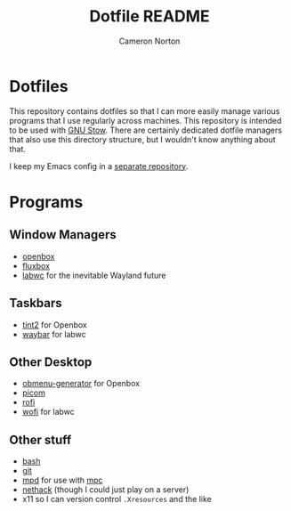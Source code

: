 #+title: Dotfile README
#+author: Cameron Norton
#+options: date
#+options: toc:nil

* Dotfiles

This repository contains dotfiles so that I can more easily manage various
programs that I use regularly across machines. This repository is intended to be
used with [[https://www.gnu.org/software/stow/][GNU Stow]]. There are certainly dedicated dotfile managers that also use
this directory structure, but I wouldn't know anything about that.

I keep my Emacs config in a [[https://github.com/4ffy/emacs-config][separate repository]].

* Programs

** Window Managers
 - [[https://openbox.org/][openbox]]
 - [[http://fluxbox.org/][fluxbox]]
 - [[https://labwc.github.io/][labwc]] for the inevitable Wayland future

** Taskbars
 - [[https://gitlab.com/o9000/tint2][tint2]] for Openbox
 - [[https://github.com/Alexays/Waybar][waybar]] for labwc

** Other Desktop
 - [[https://github.com/trizen/obmenu-generator][obmenu-generator]] for Openbox
 - [[https://github.com/yshui/picom][picom]]
 - [[https://github.com/davatorium/rofi][rofi]]
 - [[https://hg.sr.ht/~scoopta/wofi][wofi]] for labwc

** Other stuff
 - [[https://www.gnu.org/software/bash/][bash]]
 - [[https://git-scm.com/][git]]
 - [[https://www.musicpd.org/][mpd]] for use with [[https://www.musicpd.org/clients/mpc/][mpc]]
 - [[https://nethack.org/][nethack]] (though I could just play on a server)
 - x11 so I can version control ~.Xresources~ and the like
